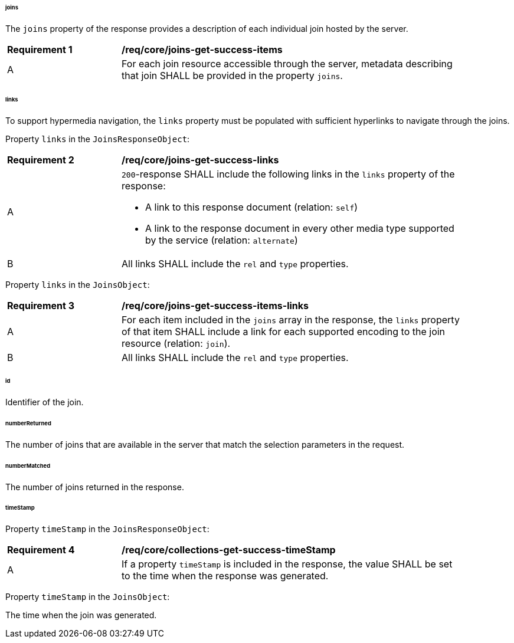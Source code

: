 [[joins-resource-definition]]

[discrete]
====== joins
The `joins` property of the response provides a description of each individual join hosted by the server.

[[req_core_joins-get-success-items]]
[width="90%",cols="2,6a"]
|===
^|*Requirement {counter:req-id}* |*/req/core/joins-get-success-items*
^|A |For each join resource accessible through the server, metadata describing that join SHALL be provided in the property `joins`.
|===

[discrete]
====== links

To support hypermedia navigation, the `links` property must be populated with sufficient hyperlinks to navigate through the joins.

Property `links` in the `JoinsResponseObject`:

[[req_core_joins-get-success-links]]
[width="90%",cols="2,6a"]
|===
^|*Requirement {counter:req-id}* |*/req/core/joins-get-success-links* 
^|A |`200`-response SHALL include the following links in the `links` property of the response:

* A link to this response document (relation: `self`)

* A link to the response document in every other media type supported by the service (relation: `alternate`)
^|B |All links SHALL include the `rel` and `type` properties.
|===

Property `links` in the `JoinsObject`:

[[req_core_joins-get-success-items-links]]
[width="90%",cols="2,6a"]
|===
^|*Requirement {counter:req-id}* |*/req/core/joins-get-success-items-links*
^|A |For each item included in the `joins` array in the response, the `links` property of that item SHALL include a link for each supported encoding to the join resource (relation: `join`).
^|B |All links SHALL include the `rel` and `type` properties.
|===

[discrete]
====== id

Identifier of the join.

[discrete]
====== numberReturned

The number of joins that are available in the server that match the selection parameters in the request.

[discrete]
====== numberMatched

The number of joins returned in the response.

[discrete]
====== timeStamp

Property `timeStamp` in the `JoinsResponseObject`:

[[req_core_joins-get-success-timeStamp]]
[width="90%",cols="2,6a"]
|===
^|*Requirement {counter:req-id}* |*/req/core/collections-get-success-timeStamp*
^|A |If a property `timeStamp` is included in the response, the value SHALL be set to the time when the response was generated.
|===

Property `timeStamp` in the `JoinsObject`:

The time when the join was generated.